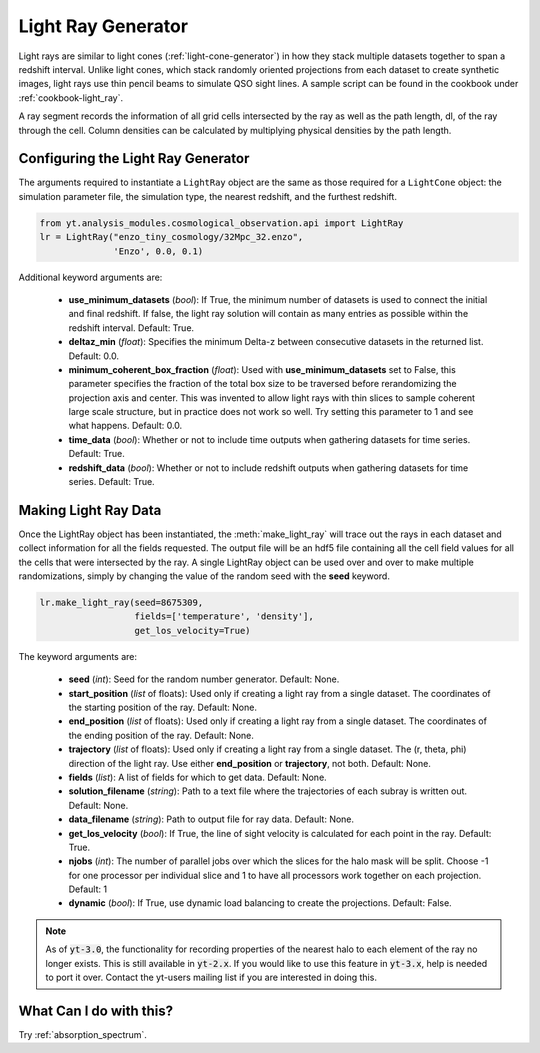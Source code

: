 .. _light-ray-generator:

Light Ray Generator
===================

Light rays are similar to light cones (:ref:`light-cone-generator`) in how  
they stack multiple datasets together to span a redshift interval.  Unlike 
light cones, which stack randomly oriented projections from each 
dataset to create synthetic images, light rays use thin pencil beams to 
simulate QSO sight lines.  A sample script can be found in the cookbook 
under :ref:`cookbook-light_ray`.

.. image:: _images/lightray.png

A ray segment records the information of all grid cells intersected by the 
ray as well as the path length, dl, of the ray through the cell.  Column 
densities can be calculated by multiplying physical densities by the path 
length.

Configuring the Light Ray Generator
-----------------------------------
  
The arguments required to instantiate a ``LightRay`` object are the same as 
those required for a ``LightCone`` object: the simulation parameter file, the 
simulation type, the nearest redshift, and the furthest redshift.

.. code-block:: python

  from yt.analysis_modules.cosmological_observation.api import LightRay
  lr = LightRay("enzo_tiny_cosmology/32Mpc_32.enzo",
                'Enzo', 0.0, 0.1)

Additional keyword arguments are:

 * **use_minimum_datasets** (*bool*): If True, the minimum number of datasets 
   is used to connect the initial and final redshift.  If false, the light 
   ray solution will contain as many entries as possible within the redshift
   interval.  Default: True.

 * **deltaz_min** (*float*):  Specifies the minimum Delta-z between 
   consecutive datasets in the returned list.  Default: 0.0.

 * **minimum_coherent_box_fraction** (*float*): Used with 
   **use_minimum_datasets** set to False, this parameter specifies the 
   fraction of the total box size to be traversed before rerandomizing the 
   projection axis and center.  This was invented to allow light rays with 
   thin slices to sample coherent large scale structure, but in practice 
   does not work so well.  Try setting this parameter to 1 and see what 
   happens.  Default: 0.0.

 * **time_data** (*bool*): Whether or not to include time outputs when 
   gathering datasets for time series.  Default: True.

 * **redshift_data** (*bool*): Whether or not to include redshift outputs 
   when gathering datasets for time series.  Default: True.

Making Light Ray Data
---------------------

Once the LightRay object has been instantiated, the :meth:`make_light_ray` 
will trace out the rays in each dataset and collect information for all the 
fields requested.  The output file will be an hdf5 file containing all the 
cell field values for all the cells that were intersected by the ray.  A 
single LightRay object can be used over and over to make multiple 
randomizations, simply by changing the value of the random seed with the 
**seed** keyword.

.. code-block:: python

  lr.make_light_ray(seed=8675309,
                    fields=['temperature', 'density'],
                    get_los_velocity=True)

The keyword arguments are:

 * **seed** (*int*): Seed for the random number generator.  Default: None.

 * **start_position** (*list* of floats): Used only if creating a light ray 
   from a single dataset.  The coordinates of the starting position of the 
   ray.  Default: None.

 * **end_position** (*list* of floats): Used only if creating a light ray 
   from a single dataset.  The coordinates of the ending position of the ray.
   Default: None.

 * **trajectory** (*list* of floats): Used only if creating a light ray 
   from a single dataset.  The (r, theta, phi) direction of the light ray.  
   Use either **end_position** or **trajectory**, not both.  
   Default: None.

 * **fields** (*list*): A list of fields for which to get data.  
   Default: None.

 * **solution_filename** (*string*): Path to a text file where the 
   trajectories of each subray is written out.  Default: None.

 * **data_filename** (*string*): Path to output file for ray data.  
   Default: None.

 * **get_los_velocity** (*bool*): If True, the line of sight velocity is 
   calculated for each point in the ray.  Default: True.

 * **njobs** (*int*): The number of parallel jobs over which the slices for 
   the halo mask will be split.  Choose -1 for one processor per individual 
   slice and 1 to have all processors work together on each projection.  
   Default: 1

 * **dynamic** (*bool*): If True, use dynamic load balancing to create the 
   projections.  Default: False.

.. note:: As of :code:`yt-3.0`, the functionality for recording properties of the nearest halo to each element of the ray no longer exists.  This is still available in :code:`yt-2.x`.  If you would like to use this feature in :code:`yt-3.x`, help is needed to port it over.  Contact the yt-users mailing list if you are interested in doing this.

What Can I do with this?
------------------------

Try :ref:`absorption_spectrum`.
